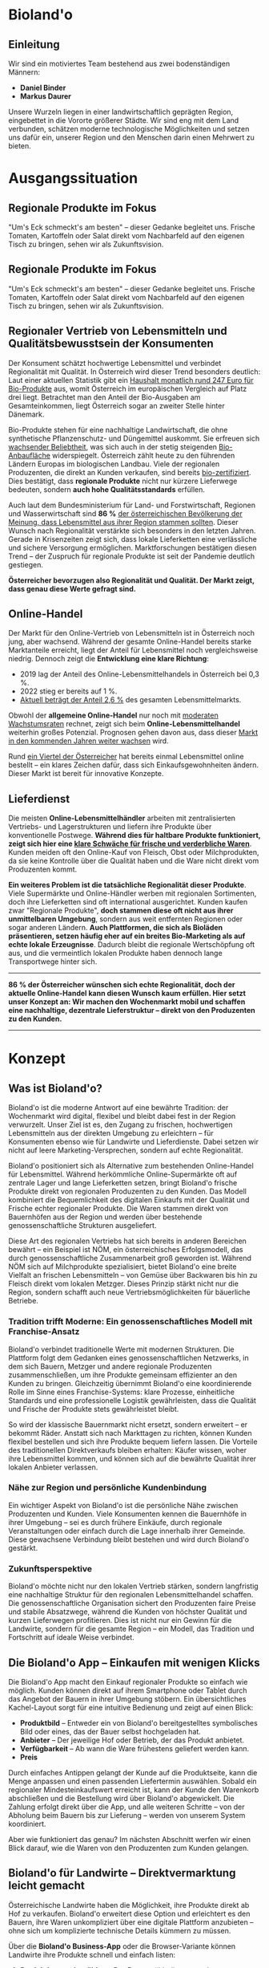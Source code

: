 * Bioland'o

** Einleitung

Wir sind ein motiviertes Team bestehend aus zwei bodenständigen Männern:

- *Daniel Binder*
- *Markus Daurer*

Unsere Wurzeln liegen in einer landwirtschaftlich geprägten Region, eingebettet in die Vororte größerer Städte. Wir sind eng mit dem Land verbunden, schätzen moderne technologische Möglichkeiten und setzen uns dafür ein, unserer Region und den Menschen darin einen Mehrwert zu bieten.

* Ausgangssituation

** Regionale Produkte im Fokus

"Um's Eck schmeckt's am besten" -- dieser Gedanke begleitet uns. Frische
Tomaten, Kartoffeln oder Salat direkt vom Nachbarfeld auf den eigenen
Tisch zu bringen, sehen wir als Zukunftsvision.

** Regionale Produkte im Fokus

"Um's Eck schmeckt's am besten" – dieser Gedanke begleitet uns. Frische Tomaten, Kartoffeln oder Salat direkt vom Nachbarfeld auf den eigenen Tisch zu bringen, sehen wir als Zukunftsvision.

** Regionaler Vertrieb von Lebensmitteln und Qualitätsbewusstsein der Konsumenten

Der Konsument schätzt hochwertige Lebensmittel und verbindet Regionalität mit Qualität. In Österreich wird dieser Trend besonders deutlich: Laut einer aktuellen Statistik gibt ein [[https://de.statista.com/statistik/daten/studie/4103/umfrage/pro-kopf-umsatz-mit-bio-lebensmitteln-weltweit-seit-2007/][Haushalt monatlich rund 247 Euro für Bio-Produkte]] aus, womit Österreich im europäischen Vergleich auf Platz drei liegt. Betrachtet man den Anteil der Bio-Ausgaben am Gesamteinkommen, liegt Österreich sogar an zweiter Stelle hinter Dänemark.

Bio-Produkte stehen für eine nachhaltige Landwirtschaft, die ohne synthetische Pflanzenschutz- und Düngemittel auskommt. Sie erfreuen sich [[https://de.statista.com/themen/3391/bio-lebensmittel-in-oesterreich/#topicOverview][wachsender Beliebtheit]], was sich auch in der stetig steigenden [[https://www.bio-austria.at/bio-bauern/statistik/][Bio-Anbaufläche]] widerspiegelt. Österreich zählt heute zu den führenden Ländern Europas im biologischen Landbau. Viele der regionalen Produzenten, die direkt an Kunden verkaufen, sind bereits [[https://www.bio-austria.at/bio-bauern/statistik/][bio-zertifiziert]]. Dies bestätigt, dass *regionale Produkte* nicht nur kürzere Lieferwege bedeuten, sondern *auch hohe Qualitätsstandards* erfüllen.

Auch laut dem Bundesministerium für Land- und Forstwirtschaft, Regionen und Wasserwirtschaft sind *86 %* [[https://info.bml.gv.at/themen/lebensmittel/regionale-lebensmittel-initiativen.html][der österreichischen Bevölkerung der Meinung, dass Lebensmittel aus ihrer Region stammen sollten]]. Dieser Wunsch nach Regionalität verstärkte sich besonders in den letzten Jahren. Gerade in Krisenzeiten zeigt sich, dass lokale Lieferketten eine verlässliche und sichere Versorgung ermöglichen. Marktforschungen bestätigen diesen Trend – der Zuspruch für regionale Produkte ist seit der Pandemie deutlich gestiegen.

*Österreicher bevorzugen also Regionalität und Qualität. Der Markt zeigt, dass genau diese Werte gefragt sind.*

** Online-Handel

Der Markt für den Online-Vertrieb von Lebensmitteln ist in Österreich noch jung, aber wachsend. Während der gesamte Online-Handel bereits starke Marktanteile erreicht, liegt der Anteil für Lebensmittel noch vergleichsweise niedrig. Dennoch zeigt die *Entwicklung eine klare Richtung*:

- 2019 lag der Anteil des Online-Lebensmittelhandels in Österreich bei 0,3 %.
- 2022 stieg er bereits auf 1 %.
- [[https://de.statista.com/themen/5889/online-lebensmittelhandel-in-oesterreich/][Aktuell beträgt der Anteil 2,6 %]] des gesamten Lebensmittelmarkts.

Obwohl der *allgemeine Online-Handel* nur noch mit [[https://www.wko.at/oe/handel/eu-online-shopping-report-2022.pdf][moderaten Wachstumsraten]] rechnet, zeigt sich beim *Online-Lebensmittelhandel* weiterhin großes Potenzial. Prognosen gehen davon aus, dass dieser [[https://www.mordorintelligence.com/de/industry-reports/europe-online-grocery-delivery-market?utm_source=chatgpt.com][Markt in den kommenden Jahren weiter wachsen]] wird.

Rund [[https://www.landschafftleben.at/hintergruende/konsum/einkauf][ein Viertel der Österreicher]] hat bereits einmal Lebensmittel online bestellt – ein klares Zeichen dafür, dass sich Einkaufsgewohnheiten ändern. Dieser Markt ist bereit für innovative Konzepte.

** Lieferdienst

Die meisten *Online-Lebensmittelhändler* arbeiten mit zentralisierten Vertriebs- und Lagerstrukturen und liefern ihre Produkte über konventionelle Postwege. *Während dies für haltbare Produkte funktioniert, zeigt sich hier eine [[https://www.versacommerce.de/blog/alles-frisch-bei-online-food-der-fisch-stinkt-vom-kopf-her][klare Schwäche für frische und verderbliche Waren]]*. Kunden meiden oft den Online-Kauf von Fleisch, Obst oder Milchprodukten, da sie keine Kontrolle über die Qualität haben und die Ware nicht direkt vom Produzenten kommt.

*Ein weiteres Problem ist die tatsächliche Regionalität dieser Produkte*. Viele Supermärkte und Online-Händler werben mit regionalen Sortimenten, doch ihre Lieferketten sind oft international ausgerichtet. Kunden kaufen zwar "Regionale Produkte", *doch stammen diese oft nicht aus ihrer unmittelbaren Umgebung*, sondern aus weit entfernten Regionen oder sogar anderen Ländern. *Auch Plattformen, die sich als Bioläden präsentieren, setzen häufig eher auf ein breites Bio-Marketing als auf echte lokale Erzeugnisse*. Dadurch bleibt die regionale Wertschöpfung oft aus, und die vermeintlich lokalen Produkte haben dennoch lange Transportwege hinter sich.

-----

*86 % der Österreicher wünschen sich echte Regionalität, doch der aktuelle Online-Handel kann diesen Wunsch kaum erfüllen. Hier setzt unser Konzept an: Wir machen den Wochenmarkt mobil und schaffen eine nachhaltige, dezentrale Lieferstruktur – direkt von den Produzenten zu den Kunden.*

-----

* Konzept

** Was ist Bioland'o?

Bioland'o ist die moderne Antwort auf eine bewährte Tradition: der Wochenmarkt wird digital, flexibel und bleibt dabei fest in der Region verwurzelt. Unser Ziel ist es, den Zugang zu frischen, hochwertigen Lebensmitteln aus der direkten Umgebung zu erleichtern – für Konsumenten ebenso wie für Landwirte und Lieferdienste. Dabei setzen wir nicht auf leere Marketing-Versprechen, sondern auf echte Regionalität.

Bioland'o positioniert sich als Alternative zum bestehenden Online-Handel für Lebensmittel. Während herkömmliche Online-Supermärkte oft auf zentrale Lager und lange Lieferketten setzen, bringt Bioland'o frische Produkte direkt von regionalen Produzenten zu den Kunden. Das Modell kombiniert die Bequemlichkeit des digitalen Einkaufs mit der Qualität und Frische echter regionaler Produkte. Die Waren stammen direkt von Bauernhöfen aus der Region und werden über bestehende genossenschaftliche Strukturen ausgeliefert.

Diese Art des regionalen Vertriebs hat sich bereits in anderen Bereichen bewährt – ein Beispiel ist NÖM, ein österreichisches Erfolgsmodell, das durch genossenschaftliche Zusammenarbeit groß geworden ist. Während NÖM sich auf Milchprodukte spezialisiert, bietet Bioland'o eine breite Vielfalt an frischen Lebensmitteln – von Gemüse über Backwaren bis hin zu Fleisch direkt vom lokalen Metzger. Dieses Prinzip stärkt nicht nur die Region, sondern schafft auch neue Vertriebsmöglichkeiten für bäuerliche Betriebe.

*** Tradition trifft Moderne: Ein genossenschaftliches Modell mit Franchise-Ansatz

Bioland'o verbindet traditionelle Werte mit modernen Strukturen. Die Plattform folgt dem Gedanken eines genossenschaftlichen Netzwerks, in dem sich Bauern, Metzger und andere regionale Produzenten zusammenschließen, um ihre Produkte gemeinsam effizienter an den Kunden zu bringen. Gleichzeitig übernimmt Bioland'o eine koordinierende Rolle im Sinne eines Franchise-Systems: klare Prozesse, einheitliche Standards und eine professionelle Logistik gewährleisten, dass die Qualität und Frische der Produkte stets gewährleistet bleibt.

So wird der klassische Bauernmarkt nicht ersetzt, sondern erweitert – er bekommt Räder. Anstatt sich nach Markttagen zu richten, können Kunden flexibel bestellen und sich ihre Produkte bequem liefern lassen. Die Vorteile des traditionellen Direktverkaufs bleiben erhalten: Käufer wissen, woher ihre Lebensmittel kommen, und können sich auf die bewährte Qualität ihrer lokalen Anbieter verlassen.

*** Nähe zur Region und persönliche Kundenbindung

Ein wichtiger Aspekt von Bioland'o ist die persönliche Nähe zwischen Produzenten und Kunden. Viele Konsumenten kennen die Bauernhöfe in ihrer Umgebung – sei es durch frühere Einkäufe, durch regionale Veranstaltungen oder einfach durch die Lage innerhalb ihrer Gemeinde. Diese gewachsene Verbindung bleibt bestehen und wird durch Bioland'o gestärkt.

*** Zukunftsperspektive

Bioland'o möchte nicht nur den lokalen Vertrieb stärken, sondern langfristig eine nachhaltige Struktur für den regionalen Lebensmittelhandel schaffen. Die genossenschaftliche Organisation sichert den Produzenten faire Preise und stabile Absatzwege, während die Kunden von höchster Qualität und kurzen Lieferwegen profitieren. Dies ist nicht nur ein Gewinn für die Landwirte, sondern für die gesamte Region – ein Modell, das Tradition und Fortschritt auf ideale Weise verbindet.

** Die Bioland'o App – Einkaufen mit wenigen Klicks

Die Bioland'o App macht den Einkauf regionaler Produkte so einfach wie möglich. Kunden können direkt auf ihrem Smartphone oder Tablet durch das Angebot der Bauern in ihrer Umgebung stöbern. Ein übersichtliches Kachel-Layout sorgt für eine intuitive Bedienung und zeigt auf einen Blick:

- *Produktbild* – Entweder ein von Bioland'o bereitgestelltes symbolisches Bild oder eines, das der Bauer selbst hochgeladen hat.
- *Anbieter* – Der jeweilige Hof oder Betrieb, der das Produkt anbietet.
- *Verfügbarkeit* – Ab wann die Ware frühestens geliefert werden kann.
- *Preis*

Durch einfaches Antippen gelangt der Kunde auf die Produktseite, kann die Menge anpassen und einen passenden Liefertermin auswählen. Sobald ein regionaler Mindesteinkaufswert erreicht ist, kann der Kunde den Warenkorb abschließen und die Bestellung wird über Bioland'o abgewickelt. Die Zahlung erfolgt direkt über die App, und alle weiteren Schritte – von der Abholung beim Bauern bis zur Lieferung – werden von unserem System koordiniert.

Aber wie funktioniert das genau? Im nächsten Abschnitt werfen wir einen Blick darauf, wie die Waren von den Produzenten zum Kunden gelangen.

** Bioland'o für Landwirte – Direktvermarktung leicht gemacht

Österreichische Landwirte haben die Möglichkeit, ihre Produkte direkt ab Hof zu verkaufen. Bioland'o erweitert diese Option und erleichtert es den Bauern, ihre Waren unkompliziert über eine digitale Plattform anzubieten – ohne sich um komplizierte technische Details kümmern zu müssen.

Über die *Bioland'o Business-App* oder die Browser-Variante können Landwirte ihre Produkte schnell und einfach listen:

1. *Produktkategorie wählen* – Der Bauer wählt die passende Produktgruppe aus.
2. *Produkt hinzufügen* – Menge festlegen, optional ein Bild hochladen oder das von Bioland'o bereitgestellte Symbolbild verwenden.
3. *Qualitätsmerkmale kennzeichnen* – Falls zutreffend, können Siegel wie „Bio“, „Freilandhaltung“ oder „Handgemacht“ hinzugefügt werden.
4. *Verfügbarkeit & Preis festlegen* – Der Landwirt gibt an, ab wann das Produkt erhältlich ist und legt den Preis fest. Die Lieferkosten von Bioland'o werden automatisch berechnet und berücksichtigt.
5. *Verkauf starten* – Mit wenigen Klicks geht das Produkt online und ist für Kunden sichtbar.

Sobald eine Bestellung eingeht, sieht der Bauer einen festgelegten Zeitrahmen, in dem der Lieferdienst die Ware abholt. Es gibt keine individuellen Abholzeiten – sobald ein Produkt verfügbar gemacht wird, verpflichtet sich der Anbieter, es für den Versand bereitzustellen.

*** Transparenz & Präsentation

Jeder Bauernhof erhält eine eigene Profilseite auf Bioland'o, auf der Kunden mehr über den Betrieb erfahren können. Dies ermöglicht eine persönliche Note und hebt die Anbieter voneinander ab. Zwar stehen die Bauern in gewisser Weise im Wettbewerb, doch das war auch zuvor der Fall – Bioland'o schafft vielmehr eine zusätzliche Verkaufsmöglichkeit, die bestehende Strukturen ergänzt, statt sie zu ersetzen.

Die einfache Bedienbarkeit der Plattform stellt sicher, dass auch Landwirte ohne digitale Erfahrung ihre Produkte mühelos online anbieten können. Durch das vorkonfigurierte Layout und die intuitive Benutzeroberfläche wird der gesamte Prozess so leicht wie möglich gestaltet.

** Effiziente Lieferlogistik – Bioland'o bringt regionale Produkte nach Hause

Bioland'o übernimmt die Koordination der Lieferdienste und sorgt für einen reibungslosen Transport der Waren. Die Lieferfahrzeuge sind mit dem Bioland'o-Logo gebrandet, dennoch bleiben die Lieferunternehmen eigenständig und wirtschaften nach ihren eigenen Bedingungen.

Die Fahrer holen die Waren zu festgelegten Zeiten direkt bei den Bauern ab. Je nach Region können Lieferdienste entscheiden, ob sie gut verkaufte Produkte zwischendurch zwischenlagern oder direkt ausfahren. Wer die Lagerung selbst organisiert, kann höhere Gewinne erzielen – wer das Risiko vermeiden möchte, kann auf eine zentrale Bioland'o-Option zurückgreifen.

Für den Kunden gibt es eine Live-Tracking-Funktion. Sobald sich der Lieferdienst auf den Weg macht, erhält der Kunde eine Benachrichtigung mit einer großzügigen Zeitangabe. Durch die geplante Route kann der Kunde stets abschätzen, wann seine Bestellung eintrifft. Die Lieferdienste planen ihre Routen eigenständig und haben Zugriff auf eine Kartenübersicht, um effizient zu arbeiten.

-----

*** Vorteile für Landwirte und Investoren
- Höhere Sichtbarkeit und mehr Kunden
- Direkter Vertrieb ohne zusätzlichen Aufwand
- Nutzung bestehender regionaler Lieferdienste
- Skalierbares Modell mit Franchise-Ansatz, ideal für Investoren

*** Unser Konzept
Die Bioland'o-App bildet das Herzstück des Konzepts, indem sie Bauern,
Lieferdienste und Kunden effizient miteinander vernetzt. Der
Lieferdienst übernimmt die Logistik im Franchise-Modell, wodurch
Investoren eine nachhaltige und wachstumsfähige Geschäftsstruktur
vorfinden. Dies minimiert das wirtschaftliche Risiko und ermöglicht eine
skalierbare Expansion in weitere Regionen.

** Marktpräsenz & Marketing
Wir setzen auf bewährte Marketingstrategien, um Bioland'o in der Region
zu etablieren:

- *Unterstützung durch Gemeinde- und Regionalzeitungen*
- *Soziale Medien & Facebook*
- *Präsenz an lokalen Bauernmärkten*
- *Werbepartnerschaften mit Bioläden*
- *Mundpropaganda & gezielte Partnerschaften*

** Planung & Umsetzung
*** Marktforschung
Der Wunsch nach regionalen Produkten ist deutlich vorhanden, und viele
Konsumenten suchen nach Möglichkeiten, diese einfacher zu beziehen.
Gespräche mit genossenschaftlichen Lieferdiensten zeigen großes
Interesse an neuen Vertriebswegen. Landwirte erhalten oft nur einen
Bruchteil des Endpreises für ihre Produkte, und eine zusätzliche
Absatzmöglichkeit über Bioland'o könnte ihnen wirtschaftlich
zugutekommen. Unser Konzept trifft daher nicht nur auf Kundennachfrage,
sondern bietet auch Landwirten eine faire Möglichkeit, ihre Produkte
gewinnbringender zu verkaufen.

*** Wettbewerb
Unser Konzept ist einzigartig in der Region. Konkurrenz gibt es primär
durch:

- *Biohof.at Biokiste*, die jedoch nur eigene Produkte vertreibt
- *Supermarkt-Lieferdienste*, die ein geringeres Angebot an regionalen
  Produkten haben

Bioland'o verbindet die Stärken beider Welten: breites regionales
Sortiment und moderne Online-Bestellung.

*** Projektinitiierung
- *Gewinnung von Lieferdiensten* zur effizienten Distribution
- *Aufbau der digitalen Plattform* (Website & App)
- *Kooperationen mit Bauern und Erzeugern*

*** Zeitplan

| *Meilensteine*                        | *Zeitraum*              | *Beschreibung*                                                              |
|---------------------------------------+-------------------------+-----------------------------------------------------------------------------|
| Anforderungsanalyse u. Marktforschung | Februar 2025            | Erfassen der Marktanforderungen und Gespräche mit Lieferdiensten und Bauern |
| Konzeptentwicklung u. Design          | März 2025               | Entwicklung des Plattformdesigns und Erstellung erster Prototypen           |
| Technische Umsetzung u. Testphase     | Juni 2025               | Einführung der Plattform in einer ausgewählten Region                       |
| Erweiterung u. Skalierung             | Juli bis September 2025 | Auseitung auf weitere Regionen und Optimierung des Betriebs                 |

** Ressourcen
*** Personal
| *Bereich*                     | *Anzahl Personen*   | *Aufgabenbeschreibung*                    |
|-------------------------------+---------------------+-------------------------------------------|
| Web-Entwicklung u- App-Design |                   2 | Entwicklung und Wartung der Plattform     |
| Programmierer u. IT-Support   |                   2 | Technische Umsetzung und Systembetreuung  |
| Verwaltung u. Buchhaltung     |                   1 | Finanzen, rechtliche Angelegenheiten      |
| Logistik und Vertrieb         |                   2 | Koordination der Lieferketten und Partner |
| Marketing und Kundenservice   |                   1 | Werbung, Kommunikation mit Kunden         |

*** Finanzierung
- Regionale und digitale Förderungen (zB.
  [][ws Digitalisierung]],
  [][LEADER-Förderung für
  regionale Entwicklung]])
- Beteiligung von Lieferdiensten
- Private Investoren

** Chancen & Risiken
*** Chancen
- Erweiterung auf neue Regionen
- Lieferung an Gastronomen
- Werbepartnerschaften
- Automaten für regionale Produkte

*** Risiken
- Fehlendes Angebot durch unzureichende Bauernbeteiligung
- Zu wenige Kunden für eine rentable Umsetzung
